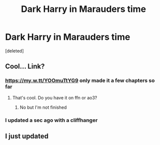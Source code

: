#+TITLE: Dark Harry in Marauders time

* Dark Harry in Marauders time
:PROPERTIES:
:Score: 7
:DateUnix: 1599780362.0
:DateShort: 2020-Sep-11
:FlairText: Self-Promotion
:END:
[deleted]


** Cool... Link?
:PROPERTIES:
:Author: MachaiArcanum
:Score: 2
:DateUnix: 1599822987.0
:DateShort: 2020-Sep-11
:END:

*** [[https://my.w.tt/YOOmuTtYG9]] only made it a few chapters so far
:PROPERTIES:
:Author: D_R_Riddle
:Score: 2
:DateUnix: 1599823405.0
:DateShort: 2020-Sep-11
:END:

**** That's cool. Do you have it on ffn or ao3?
:PROPERTIES:
:Author: MachaiArcanum
:Score: 2
:DateUnix: 1599894280.0
:DateShort: 2020-Sep-12
:END:

***** No but I'm not finished
:PROPERTIES:
:Author: D_R_Riddle
:Score: 2
:DateUnix: 1599894528.0
:DateShort: 2020-Sep-12
:END:


*** I updated a sec ago with a cliffhanger
:PROPERTIES:
:Author: D_R_Riddle
:Score: 2
:DateUnix: 1600308770.0
:DateShort: 2020-Sep-17
:END:


** I just updated
:PROPERTIES:
:Author: D_R_Riddle
:Score: 1
:DateUnix: 1600308726.0
:DateShort: 2020-Sep-17
:END:
